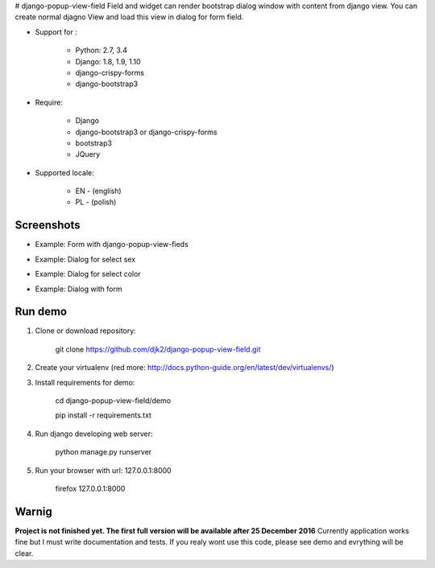 # django-popup-view-field
Field and widget can render bootstrap dialog window with content from django view.
You can create normal djagno View and load this view in dialog for form field.

- Support for :

    * Python: 2.7, 3.4
    * Django: 1.8, 1.9, 1.10
    * django-crispy-forms
    * django-bootstrap3

- Require:

    * Django
    * django-bootstrap3 or django-crispy-forms
    * bootstrap3
    * JQuery

- Supported locale:

    * EN - (english)
    * PL - (polish)


Screenshots
------------

- Example: Form with django-popup-view-fieds

.. image:: doc/static/scr1.png
    :alt: Form with django-popup-view-fieds


- Example: Dialog for select sex

.. image:: doc/static/scr2.png
    :alt: Dialog for select sex


- Example: Dialog for select color

.. image:: doc/static/scr3.png
    :alt: Dialog for select color


- Example: Dialog with form

.. image:: doc/static/scr4.png
    :alt: Dialog with form



Run demo
---------
1. Clone or download repository:

    git clone https://github.com/djk2/django-popup-view-field.git

2. Create your virtualenv (red more: http://docs.python-guide.org/en/latest/dev/virtualenvs/)

3. Install requirements for demo:

    cd django-popup-view-field/demo

    pip install -r requirements.txt

4. Run django developing web server:

    python manage.py runserver

5. Run your browser with url: 127.0.0.1:8000

    firefox 127.0.0.1:8000




Warnig
------
**Project is not finished yet. The first full version will be available after 25 December 2016**
Currently application works fine but I must write documentation and tests.
If you realy wont use this code, please see demo and evrything will be clear.

